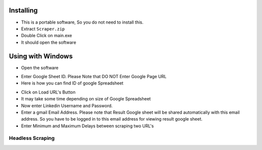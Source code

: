 ============
Installing
============

- This is a portable software, So you do not need to install this.
- Extract ``Scraper.zip`` 
- Double Click on main.exe
- It should open the software
============
Using with Windows
============

- Open the software
.. image:: https://i.postimg.cc/8P7QxW2J/3.png


- Enter Google Sheet ID. Please Note that DO NOT Enter Google Page URL
- Here is how you can find ID of google Spreadsheet
.. image:: https://i.postimg.cc/Hk5GkmsT/4.png

- Click on Load URL's Button
- It may take some time depending on size of Google Spreadsheet
- Now enter Linkedin Username and Password.
- Enter a gmail Email Address. Please note that Result Google sheet will be shared automatically with this email address. So you have to be logged in to this email address for viewing result google sheet.
- Enter Minimum and Maximum Delays between scraping two URL's
.. image:: https://i.postimg.cc/xdSwkZcM/5.png
Headless Scraping
===============
